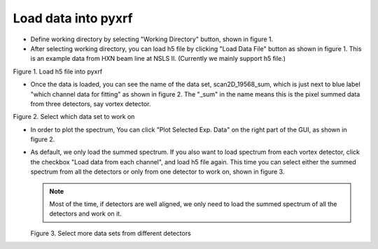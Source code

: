 ====================
Load data into pyxrf
====================


* Define working directory by selecting "Working Directory" button, shown in figure 1.

* After selecting working directory, you can load h5 file by clicking "Load Data File" button as shown in figure 1. This is an example data
  from HXN beam line at NSLS II. (Currently we mainly support h5 file.)

.. image:: /_static/define_h5file.jpg

Figure 1. Load h5 file into pyxrf

* Once the data is loaded, you can see the name of the data set, scan2D_19568_sum,
  which is just next to blue label "which channel data for fitting" as shown in figure 2.
  The "_sum" in the name means this is the pixel summed data from three detectors, say vortex detector.

.. image:: /_static/select_data_plot.png

Figure 2. Select which data set to work on

* In order to plot the spectrum, You can click "Plot Selected Exp. Data"
  on the right part of the GUI, as shown in figure 2.

* As default, we only load the summed spectrum. If you also want to load spectrum from each vortex detector,
  click the checkbox "Load data from each channel", and load h5 file again. This time you can select either the summed
  spectrum from all the detectors or only from one detector to work on, shown in figure 3.

  .. note::

    Most of the time, if detectors are well aligned, we only need to load the summed spectrum of all the detectors and work on it.

  .. image:: /_static/more_datasets.png

  Figure 3. Select more data sets from different detectors
